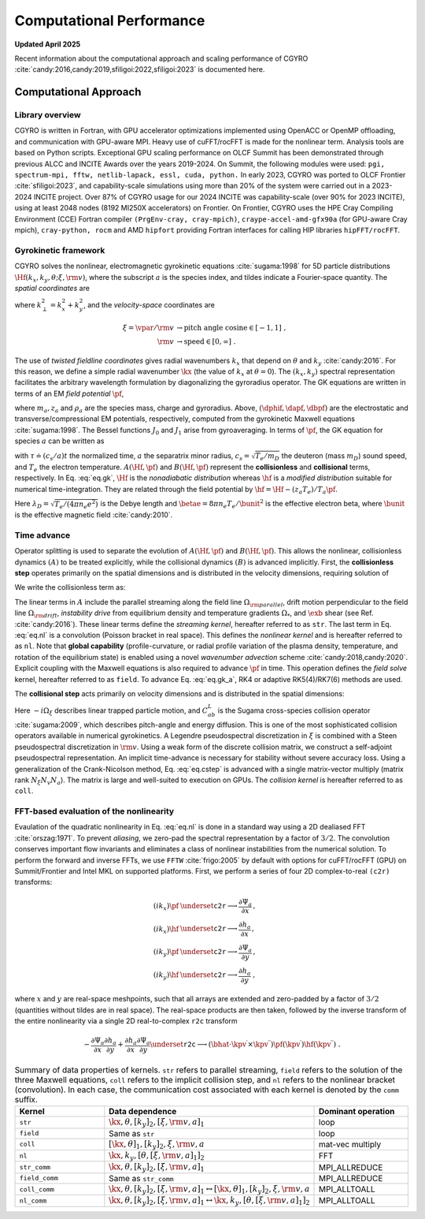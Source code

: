 Computational Performance
=========================

**Updated April 2025**

Recent information about the computational approach and scaling performance of CGYRO :cite:`candy:2016,candy:2019,sfiligoi:2022,sfiligoi:2023` is documented here.
    
Computational Approach
----------------------

Library overview
^^^^^^^^^^^^^^^^

CGYRO is written in Fortran, with GPU accelerator optimizations implemented using OpenACC or OpenMP offloading, and communication with GPU-aware MPI. Heavy use of cuFFT/rocFFT is made for the nonlinear term. Analysis tools are based on Python scripts. Exceptional GPU scaling performance on OLCF Summit has been demonstrated through previous ALCC and INCITE Awards over the years 2019-2024. On Summit, the following modules were used: ``pgi, spectrum-mpi, fftw, netlib-lapack, essl, cuda, python.``  In early 2023, CGYRO was ported to OLCF Frontier :cite:`sfiligoi:2023`, and capability-scale simulations using more than 20% of the system were carried out in a 2023-2024 INCITE project. Over 87% of CGYRO usage for our 2024 INCITE was capability-scale (over 90% for 2023 INCITE), using at least 2048 nodes (8192 MI250X accelerators) on Frontier. On Frontier, CGYRO uses the HPE Cray Compiling Environment (CCE) Fortran compiler ``(PrgEnv-cray, cray-mpich)``, ``craype-accel-amd-gfx90a`` (for GPU-aware Cray mpich), ``cray-python, rocm`` and AMD ``hipfort`` providing Fortran interfaces for calling HIP libraries ``hipFFT/rocFFT``.

Gyrokinetic framework
^^^^^^^^^^^^^^^^^^^^^

CGYRO solves the nonlinear, electromagnetic gyrokinetic equations  :cite:`sugama:1998` for 5D particle distributions :math:`\Hf(k_x,k_y,\theta;\xi,{\rm v})`, where the subscript :math:`a` is the species index, and tildes indicate a Fourier-space quantity. The *spatial coordinates* are

.. math::
   :label: eq.coord

   \begin{align}
   k_x    & \rightarrow  \text{radial wavenumber}   \; ,  \\
   k_y    & \rightarrow  \text{binormal wavenumber} \; ,  \\ 
   \theta & \rightarrow  \text{field-line coordinate}
   \end{align}

where :math:`k_\perp^2 = k_x^2 + k_y^2`, and the *velocity-space* coordinates are

.. math::
   
   \xi = \vpar/{\rm v}  & \rightarrow  \text{pitch angle cosine} \in [-1,1] \; , \\
   {\rm v}              & \rightarrow  \text{speed} \in [0,\infty] \; .

The use of *twisted fieldline coordinates* gives radial wavenumbers :math:`k_x` that depend on :math:`\theta` and :math:`k_y` :cite:`candy:2016`. For this reason, we define a simple radial wavenumber :math:`\kx` (the value of :math:`k_x` at :math:`\theta=0`). The :math:`(k_x,k_y)` spectral representation facilitates the arbitrary wavelength formulation by diagonalizing the gyroradius operator. The GK equations are written in terms of an EM *field potential* :math:`\pf`,

.. math::
   :label: eq.fpto
	   
    \pf = J_{0}(k_\perp \rho_a) \left( \dphif - \frac{\vpar}{c} \dapf \right) + \frac{m_a {\rm v}_{\perp}^2}{z_{a} e B} \frac{J_{1}(k_\perp \rho_a)}{k_\perp \rho_a} \dbpf \; ,

where :math:`m_a, z_a` and :math:`\rho_a` are the species mass, charge and gyroradius.  Above, :math:`(\dphif,\dapf,\dbpf)` are the electrostatic and transverse/compressional EM potentials, respectively, computed from the gyrokinetic Maxwell equations :cite:`sugama:1998`.  The Bessel functions :math:`J_{0}` and :math:`J_{1}` arise from gyroaveraging. In terms of :math:`\pf`, the GK equation for species :math:`a` can be written as

.. math::
   :label: eq.gk
	   
   \frac{\partial \hf}{\partial \tau} + A(\Hf,\pf) + B(\Hf,\pf) = 0 \; ,

with :math:`\tau \doteq (c_s/a) t` the normalized time, :math:`a` the separatrix minor radius, :math:`c_s=\sqrt{T_e/m_D}` the deuteron (mass :math:`m_D`) sound speed, and :math:`T_e` the electron temperature. :math:`A(\Hf,\pf)` and :math:`B(\Hf,\pf)` represent the **collisionless** and **collisional** terms, respectively. In Eq. :eq:`eq.gk`, :math:`\Hf` is the *nonadiabatic distribution* whereas :math:`\hf` is a *modified distribution* suitable for numerical time-integration.  They are related through the field potential by :math:`\hf = \Hf - (z_a T_e)/T_a \pf`. 

.. math::
   :label: eq.maxwell

   \left( k_\perp^2 \lambda_D^2 n_e + \sum_a \frac{z_a^2 T_e}{T_a} n_a \right) \dphif & = \sum_a z_a e \int \hskip -3pt \dv f_{0a} J_0(k_\perp \rho_a) \Hf \; , \\
   - \frac{2 n_e}{\betae} k_\perp^2 \rho_s^2 \dapf & = \sum_a z_a e \int \hskip -3pt \dv \frac{\vpar}{c_s} f_{0a} J_0(k_\perp \rho_a) \Hf \; \\
     -\frac{2 n_e}{\betae} \frac{B}{B_{\rm unit}} \dbpf & = \sum_a \int \hskip -3pt \dv \frac{m_a {\rm v}_{\perp}^2}{T_e} f_{0a} \frac{J_1(k_\perp \rho_a)}{k_\perp \rho_a} \Hf \; .
  
Here :math:`\lambda_D = \sqrt{T_e/(4 \pi n_e e^2)}` is the Debye length and :math:`\betae = 8 \pi n_e T_e/\bunit^2` is the effective electron beta, where :math:`\bunit` is the effective magnetic field :cite:`candy:2010`.

Time advance
^^^^^^^^^^^^

Operator splitting is used to separate the evolution of :math:`A(\Hf,\pf)` and :math:`B(\Hf,\pf)`. This allows the nonlinear, collisionless dynamics :math:`(A)` to be treated explicitly, while the collisional dynamics :math:`(B)` is advanced implicitly.  First, the **collisionless step** operates primarily on the spatial dimensions and is distributed in the velocity dimensions, requiring solution of 

.. math::
   :label: eq.gk_a
	   
   \frac{\partial \hf}{\partial \tau} + A(\Hf,\pf) = 0 \; .

We write the collisionless term as:

.. math::
   :label: eq.nl

   \begin{multline}
   A(\Hf,\pf) = -i \left( \Omega_{\rm parallel} + \Omega_{\rm drift} \right) \Hf
   - i \Omega_* \pf -i \Omega_s X \hf \\
     \qquad - \frac{c}{B} \frac{a}{c_s} \sum_{\kpv^\prime + \kpv^{\prime \prime} = \kpv}
       \left( \bhat \cdot \kpv^\prime \times \kpv^{\prime \prime} \right)
       \pf(\kpv^\prime) \hf(\kpv^{\prime \prime}) \; .
   \end{multline}

The linear terms in :math:`A` include the parallel streaming along the field line :math:`\Omega_{\rm parallel}`, drift motion perpendicular to the field line :math:`\Omega_{\rm drift}`, *instability drive* from equilibrium density and temperature gradients :math:`\Omega_*`, and :math:`\exb` shear (see Ref. :cite:`candy:2016`). These linear terms define the *streaming kernel*, hereafter referred to as ``str``. The last term in Eq. :eq:`eq.nl` is a convolution (Poisson bracket in real space).  This defines the *nonlinear kernel* and is hereafter referred to as ``nl``. Note that **global capability** (profile-curvature, or radial profile variation of the plasma density, temperature, and rotation of the equilibrium state) is enabled using a novel *wavenumber advection* scheme :cite:`candy:2018,candy:2020`.  Explicit coupling with the Maxwell equations is also required to advance :math:`\pf` in time. This operation defines the *field solve* kernel, hereafter referred to as ``field``.  To advance Eq. :eq:`eq.gk_a`, RK4 or adaptive RK5(4)/RK7(6) methods are used.

The **collisional step** acts primarily on velocity dimensions and is distributed in the spatial dimensions:

.. math::
   :label: eq.cstep
	   
   \frac{\partial \hf}{\partial \tau} + B(\Hf,\pf) = 0 \quad \text{where} \quad 
   B(\Hf,\pf) = -i \Omega_{\xi} \Hf - \frac{a}{c_s} \sum_b C_{ab}^{L}(\Hf,\Hfb) \; .

Here :math:`-i \Omega_{\xi}` describes linear trapped particle motion, and :math:`C_{ab}^{L}` is the Sugama cross-species collision operator :cite:`sugama:2009`, which describes pitch-angle and energy diffusion. This is one of the most sophisticated collision operators available in numerical gyrokinetics.  A Legendre pseudospectral discretization in :math:`\xi` is combined with a Steen pseudospectral discretization in :math:`{\rm v}`. Using a weak form of the discrete collision matrix, we construct a self-adjoint pseudospectral representation.  An implicit time-advance is necessary for stability without severe accuracy loss. Using a generalization of the Crank-Nicolson method, Eq. :eq:`eq.cstep` is advanced with a single matrix-vector multiply (matrix rank :math:`N_\xi N_v N_a`).  The matrix is large and well-suited to execution on GPUs. The *collision kernel* is hereafter referred to as ``coll``.

FFT-based evaluation of the nonlinearity
^^^^^^^^^^^^^^^^^^^^^^^^^^^^^^^^^^^^^^^^

Evaulation of the quadratic nonlinearity in Eq. :eq:`eq.nl` is done in a standard way using a 2D dealiased FFT :cite:`orszag:1971`.  To prevent *aliasing*, we zero-pad the spectral representation by a factor of :math:`3/2`. The convolution conserves important flow invariants and eliminates a class of nonlinear instabilities from the numerical solution. To perform the forward and inverse FFTs, we use ``FFTW`` :cite:`frigo:2005` by default with options for cuFFT/rocFFT (GPU) on Summit/Frontier and Intel MKL on supported platforms.  First, we perform a series of four 2D complex-to-real ``(c2r)`` transforms:

.. math::
  (i k_x) \pf & \underset{\mathtt{c2r}}{\longrightarrow} \frac{\partial \Psi_a}{\partial x} \, , \\
  (i k_x) \hf & \underset{\mathtt{c2r}}{\longrightarrow} \frac{\partial h_a}{\partial x} \, , \\
  (i k_y) \pf & \underset{\mathtt{c2r}}{\longrightarrow} \frac{\partial \Psi_a}{\partial y} \, , \\
  (i k_y) \hf & \underset{\mathtt{c2r}}{\longrightarrow} \frac{\partial h_a}{\partial y} \; ,

where :math:`x` and :math:`y` are real-space meshpoints, such that all arrays are extended and
zero-padded by a factor of :math:`3/2` (quantities without tildes are in real space).  The real-space
products are then taken, followed by the inverse transform of the entire nonlinearity via
a single 2D real-to-complex ``r2c`` transform

.. math::
  - \frac{\partial \Psi_a}{\partial x} \frac{\partial h_a}{\partial y} +
   \frac{\partial h_a}{\partial x} \frac{\partial \Psi_a}{\partial y} 
   \underset{\mathtt{r2c}}{\longrightarrow}  \left( \bhat \cdot
   \kpv^\prime \times \kpv^{\prime \prime} \right) \pf(\kpv^\prime)
   \hf(\kpv^{\prime \prime}) \; .

.. csv-table:: Summary of data properties of kernels. ``str`` refers to parallel streaming, ``field`` refers to the solution of the three Maxwell equations, ``coll`` refers to the implicit collision step, and ``nl`` refers to the nonlinear bracket (convolution).  In each case, the communication cost associated with each kernel is denoted by the ``comm`` suffix.
   :align: center
   :header: Kernel, Data dependence, Dominant operation 
   :widths: 25,50,25
   :name: tab.kernels

   ``str``,":math:`{\kx,\theta},[k_y]_2,[\xi,{\rm v},a]_1`",loop
   ``field``,"Same as ``str``", loop
   ``coll``,":math:`[\kx,\theta]_1,[k_y]_2,\xi,{\rm v},a`",mat-vec multiply
   ``nl``,":math:`{\kx,k_y},[\theta,[\xi,{\rm v},a]_1]_2`",FFT
   ``str_comm``,":math:`{\kx,\theta},[k_y]_2,\underline{[\xi,{\rm v},a]_1}`",MPI_ALLREDUCE
   ``field_comm``,Same as ``str_comm``,MPI_ALLREDUCE 
   ``coll_comm``,":math:`\kx,\theta,[k_y]_2,[\xi,{\rm v},a]_1`:math:`\leftrightarrow [\kx,\theta]_1,[k_y]_2,\xi,{\rm v},a`",MPI_ALLTOALL
   ``nl_comm``,":math:`\kx,\theta,[k_y]_2,[\xi,{\rm v},a]_1`:math:`\leftrightarrow \kx,k_y,[\theta,[\xi,{\rm v},a]_1]_2`",MPI_ALLTOALL  
	  
